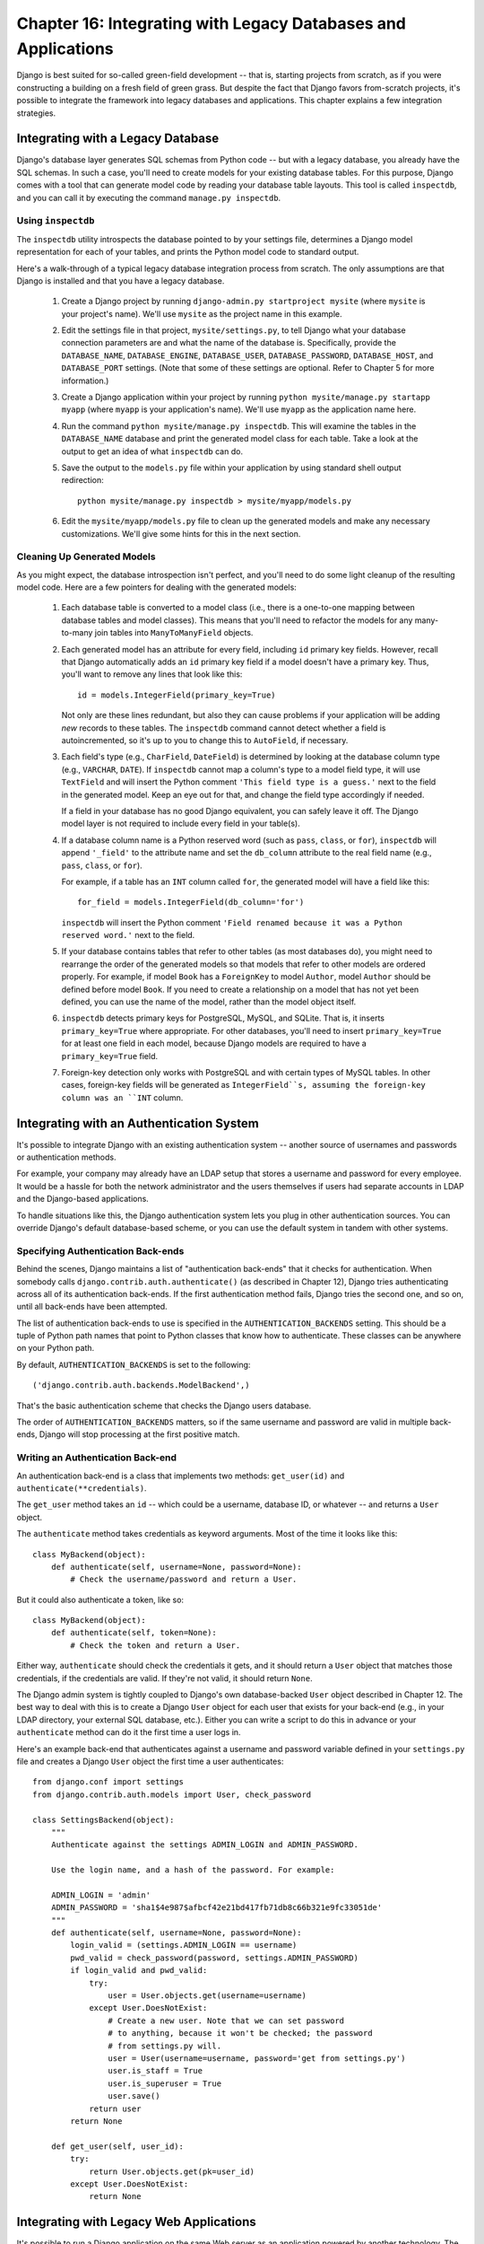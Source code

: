 ==============================================================
Chapter 16: Integrating with Legacy Databases and Applications
==============================================================

Django is best suited for so-called green-field development -- that is, starting
projects from scratch, as if you were constructing a building on a fresh field
of green grass. But despite the fact that Django favors from-scratch projects,
it's possible to integrate the framework into legacy databases and
applications. This chapter explains a few integration strategies.

Integrating with a Legacy Database
==================================

Django's database layer generates SQL schemas from Python code -- but with
a legacy database, you already have the SQL schemas. In such a case,
you'll need to create models for your existing database tables. For this
purpose, Django comes with a tool that can generate model code by reading your
database table layouts. This tool is called ``inspectdb``, and you can call it
by executing the command ``manage.py inspectdb``.

Using ``inspectdb``
-------------------

The ``inspectdb`` utility introspects the database pointed to by your settings
file, determines a Django model representation for each of your tables, and
prints the Python model code to standard output.

Here's a walk-through of a typical legacy database integration process from
scratch. The only assumptions are that Django is installed and that you have a
legacy database.

    1. Create a Django project by running
       ``django-admin.py startproject mysite`` (where ``mysite`` is your
       project's name). We'll use ``mysite`` as the project name in this
       example.

    2. Edit the settings file in that project, ``mysite/settings.py``,
       to tell Django what your database connection parameters are and what
       the name of the database is. Specifically, provide the
       ``DATABASE_NAME``, ``DATABASE_ENGINE``, ``DATABASE_USER``,
       ``DATABASE_PASSWORD``, ``DATABASE_HOST``, and ``DATABASE_PORT`` settings.
       (Note that some of these settings are optional. Refer to Chapter 5 for
       more information.)

    3. Create a Django application within your project by running
       ``python mysite/manage.py startapp myapp`` (where ``myapp`` is your
       application's name). We'll use ``myapp`` as the application name here.

    4. Run the command ``python mysite/manage.py inspectdb``. This will
       examine the tables in the ``DATABASE_NAME`` database and print the 
       generated model class for each table. Take a look at the output to get
       an idea of what ``inspectdb`` can do.

    5. Save the output to the ``models.py`` file within your application by using
       standard shell output redirection::

           python mysite/manage.py inspectdb > mysite/myapp/models.py

    6. Edit the ``mysite/myapp/models.py`` file to clean up the generated
       models and make any necessary customizations. We'll give
       some hints for this in the next section.

Cleaning Up Generated Models
----------------------------

As you might expect, the database introspection isn't perfect, and you'll need
to do some light cleanup of the resulting model code. Here are a few pointers
for dealing with the generated models:

    1. Each database table is converted to a model class (i.e., there is a
       one-to-one mapping between database tables and model classes). This means
       that you'll need to refactor the models for any many-to-many join tables
       into ``ManyToManyField`` objects.

    2. Each generated model has an attribute for every field, including
       ``id`` primary key fields. However, recall that Django automatically
       adds an ``id`` primary key field if a model doesn't have a primary key.
       Thus, you'll want to remove any lines that look like this::

           id = models.IntegerField(primary_key=True)

       Not only are these lines redundant, but also they can cause problems if your
       application will be adding *new* records to these tables. The
       ``inspectdb`` command cannot detect whether a field is autoincremented,
       so it's up to you to change this to ``AutoField``, if necessary.

    3. Each field's type (e.g., ``CharField``, ``DateField``) is determined by
       looking at the database column type (e.g., ``VARCHAR``, ``DATE``). If
       ``inspectdb`` cannot map a column's type to a model field type, it will
       use ``TextField`` and will insert the Python comment
       ``'This field type is a guess.'`` next to the field in the generated
       model. Keep an eye out for that, and change the field type accordingly
       if needed.

       If a field in your database has no good Django equivalent, you can
       safely leave it off. The Django model layer is not required to include
       every field in your table(s).

    4. If a database column name is a Python reserved word (such as ``pass``,
       ``class``, or ``for``), ``inspectdb`` will append ``'_field'`` to the
       attribute name and set the ``db_column`` attribute to the real field
       name (e.g., ``pass``, ``class``, or ``for``).

       For example, if a table has an ``INT`` column called ``for``, the generated
       model will have a field like this::

           for_field = models.IntegerField(db_column='for')

       ``inspectdb`` will insert the Python comment
       ``'Field renamed because it was a Python reserved word.'`` next to the
       field.

    5. If your database contains tables that refer to other tables (as most
       databases do), you might need to rearrange the order of the generated
       models so that models that refer to other models are ordered properly.
       For example, if model ``Book`` has a ``ForeignKey`` to model ``Author``,
       model ``Author`` should be defined before model ``Book``.  If you need 
       to create a relationship on a model that has not yet been defined, you 
       can use the name of the model, rather than the model object itself.

    6. ``inspectdb`` detects primary keys for PostgreSQL, MySQL, and SQLite.
       That is, it inserts ``primary_key=True`` where appropriate. For other
       databases, you'll need to insert ``primary_key=True`` for at least one
       field in each model, because Django models are required to have a
       ``primary_key=True`` field.

    7. Foreign-key detection only works with PostgreSQL and with certain types
       of MySQL tables. In other cases, foreign-key fields will be generated as
       ``IntegerField``s, assuming the foreign-key column was an ``INT``
       column.

Integrating with an Authentication System
=========================================

It's possible to integrate Django with an existing authentication system --
another source of usernames and passwords or authentication methods.

For example, your company may already have an LDAP setup that stores a username
and password for every employee. It would be a hassle for both the network
administrator and the users themselves if users had separate accounts in LDAP
and the Django-based applications.

To handle situations like this, the Django authentication system lets you
plug in other authentication sources. You can override Django's default
database-based scheme, or you can use the default system in tandem with other
systems.

Specifying Authentication Back-ends
-----------------------------------

Behind the scenes, Django maintains a list of "authentication back-ends" that it
checks for authentication. When somebody calls
``django.contrib.auth.authenticate()`` (as described in Chapter 12), Django
tries authenticating across all of its authentication back-ends. If the first
authentication method fails, Django tries the second one, and so on, until all
back-ends have been attempted.

The list of authentication back-ends to use is specified in the
``AUTHENTICATION_BACKENDS`` setting. This should be a tuple of Python path
names that point to Python classes that know how to authenticate. These classes
can be anywhere on your Python path.

By default, ``AUTHENTICATION_BACKENDS`` is set to the following::

    ('django.contrib.auth.backends.ModelBackend',)

That's the basic authentication scheme that checks the Django users database.

The order of ``AUTHENTICATION_BACKENDS`` matters, so if the same username and
password are valid in multiple back-ends, Django will stop processing at the
first positive match.

Writing an Authentication Back-end
----------------------------------

An authentication back-end is a class that implements two methods:
``get_user(id)`` and ``authenticate(**credentials)``.

The ``get_user`` method takes an ``id`` -- which could be a username, database
ID, or whatever -- and returns a ``User`` object.

The  ``authenticate`` method takes credentials as keyword arguments. Most of
the time it looks like this::

    class MyBackend(object):
        def authenticate(self, username=None, password=None):
            # Check the username/password and return a User.

But it could also authenticate a token, like so::

    class MyBackend(object):
        def authenticate(self, token=None):
            # Check the token and return a User.

Either way, ``authenticate`` should check the credentials it gets, and it
should return a ``User`` object that matches those credentials, if the
credentials are valid. If they're not valid, it should return ``None``.

The Django admin system is tightly coupled to Django's own database-backed
``User`` object described in Chapter 12. The best way to deal with this is to
create a Django ``User`` object for each user that exists for your back-end 
(e.g., in your LDAP directory, your external SQL database, etc.). Either you can 
write a script to do this in advance or your ``authenticate`` method can do it
the first time a user logs in.

Here's an example back-end that authenticates against a username and password
variable defined in your ``settings.py`` file and creates a Django ``User``
object the first time a user authenticates::

    from django.conf import settings
    from django.contrib.auth.models import User, check_password

    class SettingsBackend(object):
        """
        Authenticate against the settings ADMIN_LOGIN and ADMIN_PASSWORD.

        Use the login name, and a hash of the password. For example:

        ADMIN_LOGIN = 'admin'
        ADMIN_PASSWORD = 'sha1$4e987$afbcf42e21bd417fb71db8c66b321e9fc33051de'
        """
        def authenticate(self, username=None, password=None):
            login_valid = (settings.ADMIN_LOGIN == username)
            pwd_valid = check_password(password, settings.ADMIN_PASSWORD)
            if login_valid and pwd_valid:
                try:
                    user = User.objects.get(username=username)
                except User.DoesNotExist:
                    # Create a new user. Note that we can set password
                    # to anything, because it won't be checked; the password
                    # from settings.py will.
                    user = User(username=username, password='get from settings.py')
                    user.is_staff = True
                    user.is_superuser = True
                    user.save()
                return user
            return None

        def get_user(self, user_id):
            try:
                return User.objects.get(pk=user_id)
            except User.DoesNotExist:
                return None

Integrating with Legacy Web Applications
========================================

It's possible to run a Django application on the same Web server as an
application powered by another technology. The most straightforward way of
doing this is to use Apache's configuration file, ``httpd.conf``, to delegate
different URL patterns to different technologies. (Note that Chapter 20 covers
Django deployment on Apache/mod_python, so it might be worth reading that
chapter first before attempting this integration.)

The key is that Django will be activated for a particular URL pattern only if
your ``httpd.conf`` file says so. The default deployment explained in Chapter
20 assumes you want Django to power every page on a particular domain::

    <Location "/">
        SetHandler python-program
        PythonHandler django.core.handlers.modpython
        SetEnv DJANGO_SETTINGS_MODULE mysite.settings
        PythonDebug On
    </Location>

Here, the ``<Location "/">`` line means "handle every URL, starting at the
root," with Django.

It's perfectly fine to limit this ``<Location>`` directive to a certain
directory tree. For example, say you have a legacy PHP application that powers
most pages on a domain and you want to install a Django admin site at
``/admin/`` without disrupting the PHP code. To do this, just set the
``<Location>`` directive to ``/admin/``::

    <Location "/admin/">
        SetHandler python-program
        PythonHandler django.core.handlers.modpython
        SetEnv DJANGO_SETTINGS_MODULE mysite.settings
        PythonDebug On
    </Location>

With this in place, only the URLs that start with ``/admin/`` will activate
Django. Any other page will use whatever infrastructure already existed.

Note that attaching Django to a qualified URL (such as ``/admin/`` in this
section's example) does not affect the Django URL parsing. Django works with the
absolute URL (e.g., ``/admin/people/person/add/``), not a "stripped" version of
the URL (e.g., ``/people/person/add/``). This means that your root URLconf
should include the leading ``/admin/``.

What's Next?
============

Speaking of the Django admin site and bending the framework to fit legacy needs,
another common task is to customize the Django admin site. The `next chapter`_
focuses on such customization.

.. _next chapter: ../chapter17/
